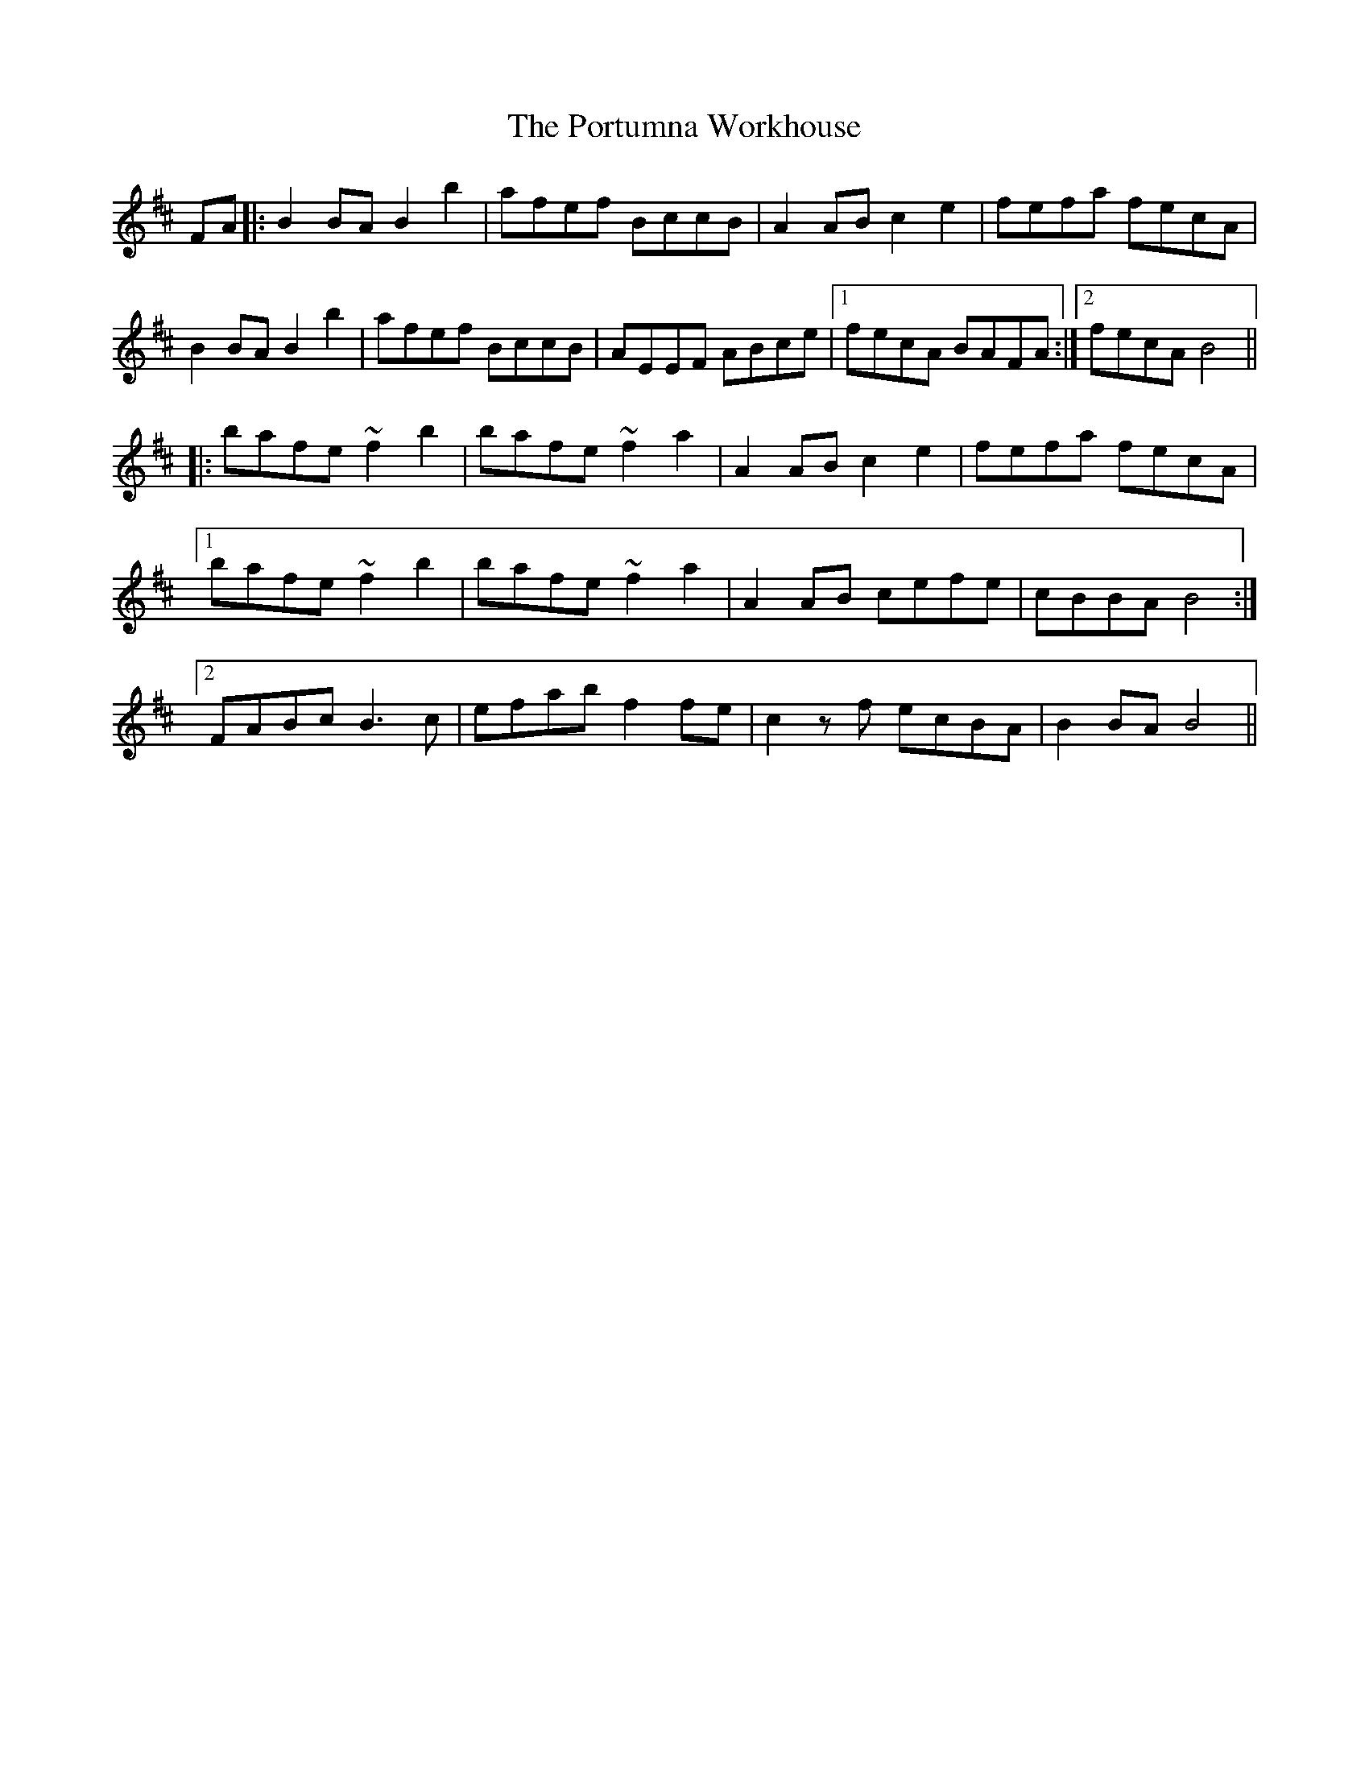 X: 32890
T: Portumna Workhouse, The
R: march
M: 
K: Bminor
FA|:B2 BA B2 b2|afef BccB|A2 AB c2 e2|fefa fecA|
B2 BA B2 b2|afef BccB|AEEF ABce|1 fecA BAFA:|2 fecA B4||
|:bafe ~f2 b2|bafe ~f2 a2|A2 AB c2 e2|fefa fecA|
[1 bafe ~f2 b2|bafe ~f2 a2|A2 AB cefe|cBBA B4:|
[2 FABc B3c|efab f2 fe|c2 zf ecBA|B2 BA B4||

